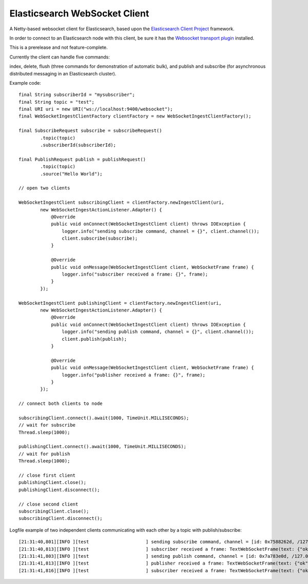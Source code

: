 Elasticsearch WebSocket Client
==============================

A Netty-based websocket client for Elasticsearch, based upon the 
`Elasticsearch Client Project <http://jprante.github.com/elasticsearch-client>`_ framework.

In order to connect to an Elasticsearch node with this client, be sure it has the `Websocket transport plugin <http://jprante.github.com/elasticsearch-transport-websocket>`_ installed.

This is a prerelease and not feature-complete.

Currently the client can handle five commands:

index, delete, flush (three commands for demonstration of automatic bulk), 
and publish and subscribe (for asynchronous distributed messaging in an Elasticsearch cluster).

Example code:

::

            final String subscriberId = "mysubscriber";
            final String topic = "test";
            final URI uri = new URI("ws://localhost:9400/websocket");
            final WebSocketIngestClientFactory clientFactory = new WebSocketIngestClientFactory();

            final SubscribeRequest subscribe = subscribeRequest()
                    .topic(topic)
                    .subscriberId(subscriberId);

            final PublishRequest publish = publishRequest()
                    .topic(topic)
                    .source("Hello World");

            // open two clients

            WebSocketIngestClient subscribingClient = clientFactory.newIngestClient(uri,
                    new WebSocketIngestActionListener.Adapter() {
                        @Override
                        public void onConnect(WebSocketIngestClient client) throws IOException {
                            logger.info("sending subscribe command, channel = {}", client.channel());
                            client.subscribe(subscribe);
                        }

                        @Override
                        public void onMessage(WebSocketIngestClient client, WebSocketFrame frame) {
                            logger.info("subscriber received a frame: {}", frame);
                        }
                    });
            
            WebSocketIngestClient publishingClient = clientFactory.newIngestClient(uri,
                    new WebSocketIngestActionListener.Adapter() {
                        @Override
                        public void onConnect(WebSocketIngestClient client) throws IOException {
                            logger.info("sending publish command, channel = {}", client.channel());
                            client.publish(publish);
                        }

                        @Override
                        public void onMessage(WebSocketIngestClient client, WebSocketFrame frame) {
                            logger.info("publisher received a frame: {}", frame);
                        }
                    });

            // connect both clients to node
			
            subscribingClient.connect().await(1000, TimeUnit.MILLISECONDS);
            // wait for subscribe
            Thread.sleep(1000);

            publishingClient.connect().await(1000, TimeUnit.MILLISECONDS);
            // wait for publish
            Thread.sleep(1000);

            // close first client
            publishingClient.close();
            publishingClient.disconnect();

            // close second client
            subscribingClient.close();
            subscribingClient.disconnect();


Logfile example of two independent clients communicating with each other by a topic with publish/subscribe:

::

 [21:31:40,801][INFO ][test                     ] sending subscribe command, channel = [id: 0x7588262d, /127.0.0.1:55384 => localhost/127.0.0.1:9400]
 [21:31:40,813][INFO ][test                     ] subscriber received a frame: TextWebSocketFrame(text: {"ok":true,"type":"subscribe", "data" : {"ok":true,"id":"test"}})
 [21:31:41,803][INFO ][test                     ] sending publish command, channel = [id: 0x7a783e0d, /127.0.0.1:55385 => localhost/127.0.0.1:9400]
 [21:31:41,813][INFO ][test                     ] publisher received a frame: TextWebSocketFrame(text: {"ok":true,"type":"publish", "data" : {"id":"EpDeB7MsQmu5d8s_gvgvSg","subscribers":1}})
 [21:31:41,816][INFO ][test                     ] subscriber received a frame: TextWebSocketFrame(text: {"ok":true,"type":"message","data":{"timestamp":1347046301804,"data":{"topic":"test","message":"Hello World"}}})